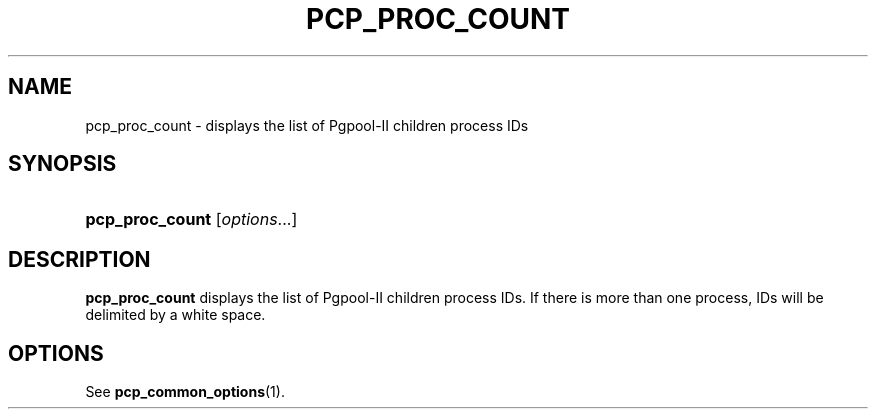 '\" t
.\"     Title: pcp_proc_count
.\"    Author: The Pgpool Global Development Group
.\" Generator: DocBook XSL Stylesheets v1.78.1 <http://docbook.sf.net/>
.\"      Date: 2021
.\"    Manual: pgpool-II 4.2.7 Documentation
.\"    Source: pgpool-II 4.2.7
.\"  Language: English
.\"
.TH "PCP_PROC_COUNT" "1" "2021" "pgpool-II 4.2.7" "pgpool-II 4.2.7 Documentation"
.\" -----------------------------------------------------------------
.\" * Define some portability stuff
.\" -----------------------------------------------------------------
.\" ~~~~~~~~~~~~~~~~~~~~~~~~~~~~~~~~~~~~~~~~~~~~~~~~~~~~~~~~~~~~~~~~~
.\" http://bugs.debian.org/507673
.\" http://lists.gnu.org/archive/html/groff/2009-02/msg00013.html
.\" ~~~~~~~~~~~~~~~~~~~~~~~~~~~~~~~~~~~~~~~~~~~~~~~~~~~~~~~~~~~~~~~~~
.ie \n(.g .ds Aq \(aq
.el       .ds Aq '
.\" -----------------------------------------------------------------
.\" * set default formatting
.\" -----------------------------------------------------------------
.\" disable hyphenation
.nh
.\" disable justification (adjust text to left margin only)
.ad l
.\" -----------------------------------------------------------------
.\" * MAIN CONTENT STARTS HERE *
.\" -----------------------------------------------------------------
.SH "NAME"
pcp_proc_count \- displays the list of Pgpool\-II children process IDs
.SH "SYNOPSIS"
.HP \w'\fBpcp_proc_count\fR\ 'u
\fBpcp_proc_count\fR [\fIoptions\fR...]
.SH "DESCRIPTION"
.PP
\fBpcp_proc_count\fR
displays the list of Pgpool\-II children process IDs\&. If there is more than one process, IDs will be delimited by a white space\&.
.SH "OPTIONS"
.PP
See
\fBpcp_common_options\fR(1)\&.
